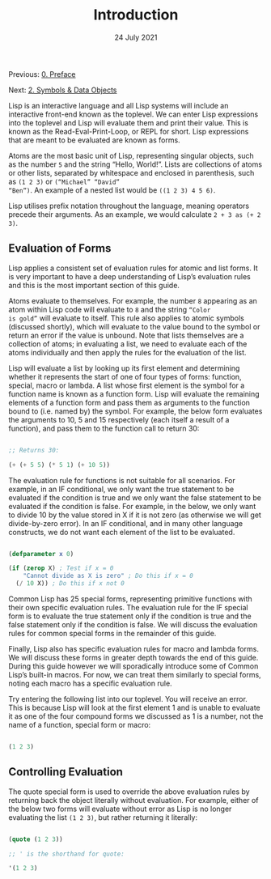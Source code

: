 #+DATE: 24 July 2021

#+TITLE: Introduction

Previous: [[file:clbe-0.org][0. Preface]]

Next: [[file:clbe-2.org][2. Symbols & Data Objects]]

# # # # # # # # # # # # # # # # # # # # # # # # # # # # # # # # # # # #

Lisp is an interactive language and all Lisp systems will include an
interactive front-end known as the toplevel. We can enter Lisp expressions
into the toplevel and Lisp will evaluate them and print their value.
This is known as the Read-Eval-Print-Loop, or REPL for short. Lisp
expressions that are meant to be evaluated are known as forms.

Atoms are the most basic unit of Lisp, representing singular objects,
such as the number =5= and the string “Hello, World!”. Lists are
collections of atoms or other lists, separated by whitespace and
enclosed in parenthesis, such as =(1 2 3)= or =(“Michael” “David”
“Ben”)=. An example of a nested list would be =((1 2 3) 4 5 6)=.

Lisp utilises prefix notation throughout the language, meaning
operators precede their arguments. As an example, we would calculate
=2 + 3 as (+ 2 3)=.

** Evaluation of Forms

Lisp applies a consistent set of evaluation rules for atomic and list
forms. It is very important to have a deep understanding of Lisp’s
evaluation rules and this is the most important section of this guide.

Atoms evaluate to themselves. For example, the number =8= appearing as
an atom within Lisp code will evaluate to =8= and the string =“Color
is gold”= will evaluate to itself. This rule also applies to atomic
symbols (discussed shortly), which will evaluate to the value bound to
the symbol or return an error if the value is unbound. Note that lists
themselves are a collection of atoms; in evaluating a list, we need to
evaluate each of the atoms individually and then apply the rules for
the evaluation of the list.

Lisp will evaluate a list by looking up its first element and
determining whether it represents the start of one of four types of
forms: function, special, macro or lambda. A list whose first element
is the symbol for a function name is known as a function form. Lisp
will evaluate the remaining elements of a function form and pass them
as arguments to the function bound to (i.e. named by) the symbol. For
example, the below form evaluates the arguments to 10, 5 and 15
respectively (each itself a result of a function), and pass them to
the function call to return 30:

#+begin_src lisp

  ;; Returns 30:

  (+ (+ 5 5) (* 5 1) (+ 10 5))

#+end_src

The evaluation rule for functions is not suitable for all
scenarios. For example, in an IF conditional, we only want the true
statement to be evaluated if the condition is true and we only want
the false statement to be evaluated if the condition is false. For
example, in the below, we only want to divide 10 by the value stored
in X if it is not zero (as otherwise we will get divide-by-zero
error). In an IF conditional, and in many other language constructs,
we do not want each element of the list to be evaluated.

#+begin_src lisp

  (defparameter x 0)

  (if (zerop X) ; Test if x = 0
      "Cannot divide as X is zero" ; Do this if x = 0
    (/ 10 X)) ; Do this if x not 0

#+end_src

Common Lisp has 25 special forms, representing primitive functions
with their own specific evaluation rules. The evaluation rule for the
IF special form is to evaluate the true statement only if the
condition is true and the false statement only if the condition is
false. We will discuss the evaluation rules for common special forms
in the remainder of this guide.

Finally, Lisp also has specific evaluation rules for macro and lambda
forms. We will discuss these forms in greater depth towards the end of
this guide. During this guide however we will sporadically introduce
some of Common Lisp’s built-in macros. For now, we can treat them
similarly to special forms, noting each macro has a specific
evaluation rule.

Try entering the following list into our toplevel. You will receive an
error. This is because Lisp will look at the first element 1 and is
unable to evaluate it as one of the four compound forms we discussed
as 1 is a number, not the name of a function, special form or macro:

#+begin_src lisp

  (1 2 3)
  
#+end_src

** Controlling Evaluation

The quote special form is used to override the above evaluation rules by
returning back the object literally without evaluation. For example, either
of the below two forms will evaluate without error as Lisp is no longer
evaluating the list =(1 2 3)=, but rather returning it literally:

#+begin_src lisp

  (quote (1 2 3))

  ;; ' is the shorthand for quote:

  '(1 2 3)

#+end_src
